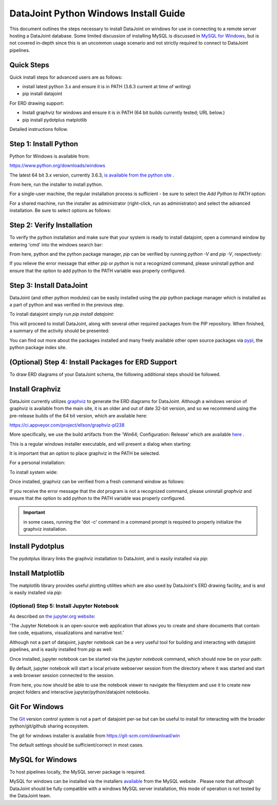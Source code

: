 
DataJoint Python Windows Install Guide
======================================

This document outlines the steps necessary to install DataJoint on
windows for use in connecting to a remote server hosting a DataJoint
database. Some limited discussion of installing MySQL is discussed
in `MySQL for Windows`_, but is not covered in-depth since this is
an uncommon usage scenario and not strictly required to connect to
DataJoint pipelines.

Quick Steps
~~~~~~~~~~~

Quick install steps for advanced users are as follows:

- install latest python 3.x and ensure it is in PATH
  (3.6.3 current at time of writing)
- pip install datajoint

For ERD drawing support:

- Install graphviz for windows and ensure it is in PATH
  (64 bit builds currently tested; URL below.)
- pip install pydotplus matplotlib

Detailed instructions follow.

Step 1: Install Python
~~~~~~~~~~~~~~~~~~~~~~

Python for Windows is available from:

https://www.python.org/downloads/windows

The latest 64 bit 3.x version, currently 3.6.3, `is available 
from the python site <https://www.python.org/ftp/python/3.6.3/python-3.6.3-amd64.exe>`_ .

From here, run the installer to install python.

For a single-user machine, the regular installation process is sufficient -
be sure to select the `Add Python to PATH` option:

.. image:: ../_static/img/windows/install-python-simple.png

For a shared machine, run the installer as administrator (right-click,
run as administrator) and select the advanced installation. Be sure to
select options as follows:

.. image:: ../_static/img/windows/install-python-advanced-1.png
.. image:: ../_static/img/windows/install-python-advanced-2.png

Step 2: Verify Installation
~~~~~~~~~~~~~~~~~~~~~~~~~~~

To verify the python installation and make sure that your system
is ready to install datajoint, open a command window by entering 'cmd'
into the windows search bar:

.. image:: ../_static/img/windows/cmd-prompt.png

From here, python and the python package manager, `pip` can be
verified by running `python -V` and `pip -V`, respectively:

.. image:: ../_static/img/windows/verify-python-install.png

If you relieve the error message that either `pip` or `python` is not
a recognized command, please uninstall python and ensure that the
option to add python to the PATH variable was properly configured.

Step 3: Install DataJoint
~~~~~~~~~~~~~~~~~~~~~~~~~

DataJoint (and other python modules) can be easily installed using
the `pip` python package manager which is installed as a part of python
and was verified in the previous step.

To install datajoint simply run `pip install datajoint`:

.. image:: ../_static/img/windows/install-datajoint-1.png

This will proceed to install DataJoint, along with several other
required packages from the PIP repository. When finished, a summary of
the activity should be presented:

.. image:: ../_static/img/windows/install-datajoint-2.png

You can find out more about the packages installed and many freely
available other open source packages via `pypi <https://pypi.python.org/pypi>`_, the python package index site.

(Optional) Step 4: Install Packages for ERD Support
~~~~~~~~~~~~~~~~~~~~~~~~~~~~~~~~~~~~~~~~~~~~~~~~~~~

To draw ERD diagrams of your DataJoint schema, the following additional
steps should be followed.

Install Graphviz
~~~~~~~~~~~~~~~~

DataJoint currently utilizes `graphviz <http://graphviz.org>`_ to
generate the ERD diagrams for DataJoint. Although a windows version
of graphviz is available from the main site, it is an older and out
of date 32-bit version, and so we recommend using the pre-release
builds of the 64 bit version, which are available here:

https://ci.appveyor.com/project/ellson/graphviz-pl238

More specifically, we use the build artifacts from the 'Win64; Configuration: Release' which are available `here <https://ci.appveyor.com/api/buildjobs/hlkclpfhf6gnakjq/artifacts/build%2FGraphviz-install.exe>`_ .

This is a regular windows installer executable, and will present a dialog
when starting:

.. image:: ../_static/img/windows/install-graphviz-1.png

It is important that an option to place graphviz in the PATH be selected.

For a personal installation:

.. image:: ../_static/img/windows/install-graphviz-2a.png

To install system wide:

.. image:: ../_static/img/windows/install-graphviz-2b.png

Once installed, graphviz can be verified from a fresh command window
as follows:

.. image:: ../_static/img/windows/verify-graphviz-install.png

If you receive the error message that the `dot` program is not a
recognized command, please uninstall `graphviz` and ensure that the
option to add python to the PATH variable was properly configured.

.. important:: in some cases, running the 'dot -c' command in a command prompt is required to properly initialize the graphviz installation.


Install Pydotplus
~~~~~~~~~~~~~~~~~

The pydotplus library links the graphviz installation to DataJoint,
and is easily installed via `pip`:  

.. image:: ../_static/img/windows/install-pydotplus.png

Install Matplotlib
~~~~~~~~~~~~~~~~~~

The matplotlib library provides useful plotting utilities which are
also used by DataJoint's ERD drawing facility, and is and is easily
installed via `pip`:

.. image:: ../_static/img/windows/install-matplotlib.png

(Optional) Step 5: Install Jupyter Notebook
-------------------------------------------

As described on `the jupyter.org website <http://jupyter.org>`_:

'The Jupyter Notebook is an open-source web application that allows
you to create and share documents that contain live code, equations,
visualizations and narrative text.'

Although not a part of datajoint, jupyter notebook can be a very
useful tool for building and interacting with datajoint pipelines,
and is easily installed from `pip` as well:

.. image:: ../_static/img/windows/install-jupyter-1.png
.. image:: ../_static/img/windows/install-jupyter-2.png

Once installed, jupyter notebook can be started via the `jupyter notebook`
command, which should now be on your path:

.. image:: ../_static/img/windows/verify-jupyter-install.png

By default, jupyter notebook will start a local private webserver
session from the directory where it was started and start a web
browser session connected to the session.

.. image:: ../_static/img/windows/run-jupyter-1.png
.. image:: ../_static/img/windows/run-jupyter-2.png

From here, you now should be able to use the notebook viewer to navigate
the filesystem and use it to create new project folders and interactive 
jupyter/python/datajoint notebooks.

Git For Windows
~~~~~~~~~~~~~~~

The `Git <https://git-scm.com/>`_ version control system is not a
part of datajoint per-se but can be useful to install for interacting
with the broader python/git/github sharing ecosystem.  

The git for windows installer is available from 
`https://git-scm.com/download/win <https://git-scm.com/download/win>`_

.. image:: ../_static/img/windows/install-git-1.png

The default settings should be sufficient/correct in most cases.

MySQL for Windows
~~~~~~~~~~~~~~~~~

To host pipelines locally, the MySQL server package is required. 

MySQL for windows can be installed via the installers `available
<https://dev.mysql.com/downloads/windows/>`_ from the MySQL website
. Please note that although DataJoint should be fully compatible
with a windows MySQL server installation, this mode of operation
is not tested by the DataJoint team.

